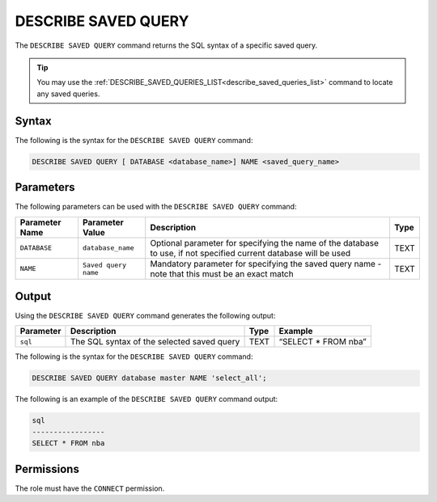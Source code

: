 .. _describe_saved_query:

********************
DESCRIBE SAVED QUERY
********************
The ``DESCRIBE SAVED QUERY`` command returns the SQL syntax of a specific saved query.

.. tip:: You may use the :ref:`DESCRIBE_SAVED_QUERIES_LIST<describe_saved_queries_list>` command to locate any saved queries.

Syntax
==========
The following is the syntax for the ``DESCRIBE SAVED QUERY`` command:

.. code-block:: postgres

   DESCRIBE SAVED QUERY [ DATABASE <database_name>] NAME <saved_query_name>
   
Parameters
============
The following parameters can be used with the ``DESCRIBE SAVED QUERY`` command:

.. list-table:: 
   :widths: auto
   :header-rows: 1
   
   * - Parameter Name
     - Parameter Value
     - Description
     - Type
   * - ``DATABASE``
     - ``database_name``
     - Optional parameter for specifying the name of the database to use, if not specified current database will be used
     - TEXT
   * - ``NAME``
     - ``Saved query name``
     - Mandatory parameter for specifying the saved query name - note that this must be an exact match
     - TEXT
	 
	 
Output
=============
Using the ``DESCRIBE SAVED QUERY`` command generates the following output:

.. list-table:: 
   :widths: auto
   :header-rows: 1
   
   * - Parameter
     - Description
     - Type
     - Example
   * - ``sql``
     - The SQL syntax of the selected saved query
     - TEXT
     - “SELECT * FROM nba”





The following is the syntax for the ``DESCRIBE SAVED QUERY`` command:

.. code-block:: postgres

   DESCRIBE SAVED QUERY database master NAME 'select_all';
   
   
The following is an example of the ``DESCRIBE SAVED QUERY`` command output:

.. code-block:: postgres

	sql              
	-----------------
	SELECT * FROM nba


Permissions
=============

The role must have the ``CONNECT`` permission.